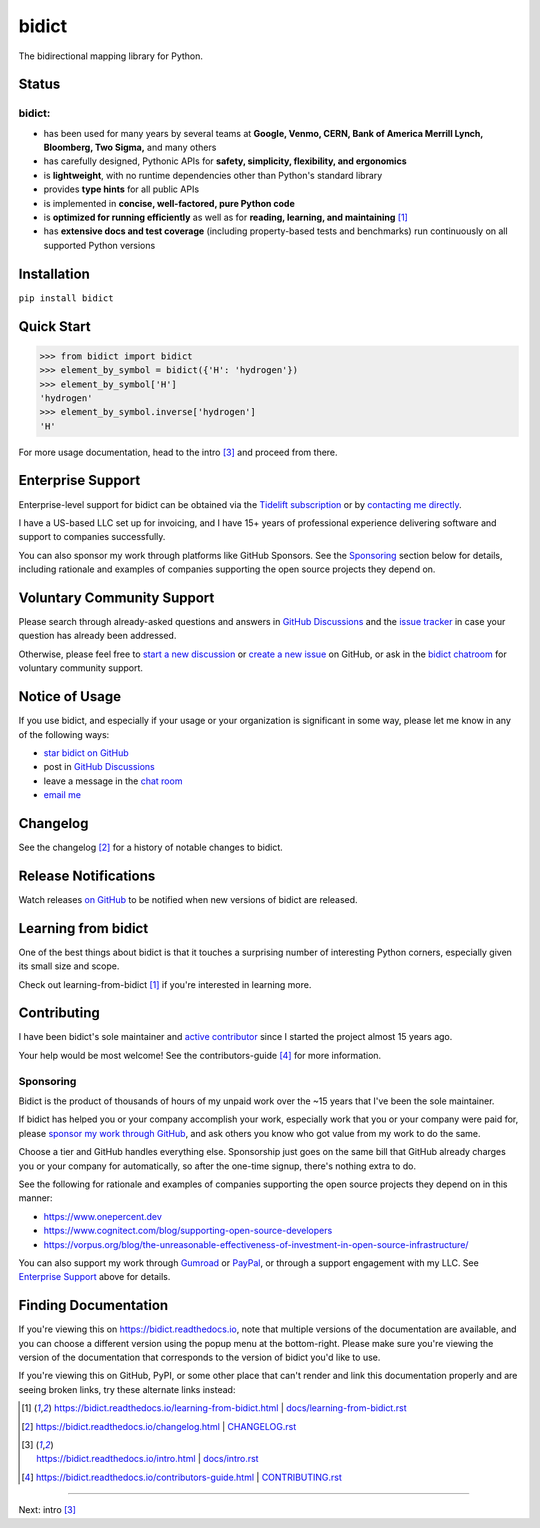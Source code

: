 .. Forward declarations for all the custom interpreted text roles that
   Sphinx defines and that are used below. This helps Sphinx-unaware tools
   (e.g. rst2html, PyPI's and GitHub's renderers, etc.).
.. role:: doc

.. Use :doc: rather than :ref: references below for better interop as well.


bidict
======

The bidirectional mapping library for Python.

.. image:: https://raw.githubusercontent.com/jab/bidict/main/assets/logo-sm-white-bg.jpg
   :target: https://bidict.readthedocs.io/
   :alt: bidict logo


Status
------

.. image:: https://img.shields.io/pypi/v/bidict.svg
   :target: https://pypi.org/project/bidict
   :alt: Latest release

.. image:: https://img.shields.io/readthedocs/bidict/main.svg
   :target: https://bidict.readthedocs.io/en/main/
   :alt: Documentation

.. image:: https://github.com/jab/bidict/workflows/Tests/badge.svg
   :target: https://github.com/jab/bidict/actions
   :alt: GitHub Actions CI status

.. image:: https://codecov.io/gh/jab/bidict/branch/main/graph/badge.svg
   :target: https://codecov.io/gh/jab/bidict
   :alt: Test coverage

.. image:: https://img.shields.io/pypi/l/bidict.svg
   :target: https://raw.githubusercontent.com/jab/bidict/main/LICENSE
   :alt: License

.. image:: https://static.pepy.tech/badge/bidict
   :target: https://pepy.tech/project/bidict
   :alt: PyPI Downloads

.. image:: https://img.shields.io/badge/GitHub-sponsor-ff69b4
  :target: https://github.com/sponsors/jab
  :alt: Sponsor through GitHub


bidict:
^^^^^^^

- has been used for many years by several teams at
  **Google, Venmo, CERN, Bank of America Merrill Lynch, Bloomberg, Two Sigma,** and many others
- has carefully designed, Pythonic APIs for
  **safety, simplicity, flexibility, and ergonomics**
- is **lightweight**, with no runtime dependencies
  other than Python's standard library
- provides **type hints** for all public APIs
- is implemented in **concise, well-factored, pure Python code**
- is **optimized for running efficiently**
  as well as for **reading, learning, and maintaining** [#fn-learning]_
- has **extensive docs and test coverage**
  (including property-based tests and benchmarks)
  run continuously on all supported Python versions


Installation
------------

``pip install bidict``


Quick Start
-----------

.. code:: python

   >>> from bidict import bidict
   >>> element_by_symbol = bidict({'H': 'hydrogen'})
   >>> element_by_symbol['H']
   'hydrogen'
   >>> element_by_symbol.inverse['hydrogen']
   'H'


For more usage documentation,
head to the :doc:`intro` [#fn-intro]_
and proceed from there.


Enterprise Support
------------------

Enterprise-level support for bidict can be obtained via the
`Tidelift subscription <https://tidelift.com/subscription/pkg/pypi-bidict?utm_source=pypi-bidict&utm_medium=referral&utm_campaign=readme>`__
or by `contacting me directly <mailto:jabronson@gmail.com>`__.

I have a US-based LLC set up for invoicing,
and I have 15+ years of professional experience
delivering software and support to companies successfully.

You can also sponsor my work through platforms like GitHub Sponsors.
See the `Sponsoring <#sponsoring>`__ section below for details,
including rationale and examples of companies
supporting the open source projects they depend on.


Voluntary Community Support
---------------------------

Please search through already-asked questions and answers
in `GitHub Discussions <https://github.com/jab/bidict/discussions>`__
and the `issue tracker <https://github.com/jab/bidict/issues?q=is%3Aissue>`__
in case your question has already been addressed.

Otherwise, please feel free to
`start a new discussion <https://github.com/jab/bidict/discussions>`__
or `create a new issue <https://github.com/jab/bidict/issues/new>`__ on GitHub,
or ask in the `bidict chatroom <https://gitter.im/jab/bidict>`__
for voluntary community support.


Notice of Usage
---------------

If you use bidict,
and especially if your usage or your organization is significant in some way,
please let me know in any of the following ways:

- `star bidict on GitHub <https://github.com/jab/bidict>`__
- post in `GitHub Discussions <https://github.com/jab/bidict/discussions>`__
- leave a message in the `chat room <https://gitter.im/jab/bidict>`__
- `email me <mailto:jabronson@gmail.com>`__


Changelog
---------

See the :doc:`changelog` [#fn-changelog]_
for a history of notable changes to bidict.


Release Notifications
---------------------

.. duplicated in CHANGELOG.rst:
   (would use `.. include::` but GitHub doesn't understand it)

Watch releases
`on GitHub <https://github.blog/changelog/2018-11-27-watch-releases/>`__
to be notified when new versions of bidict are released.


Learning from bidict
--------------------

One of the best things about bidict
is that it touches a surprising number of
interesting Python corners,
especially given its small size and scope.

Check out :doc:`learning-from-bidict` [#fn-learning]_
if you're interested in learning more.


Contributing
------------

I have been bidict's sole maintainer
and `active contributor <https://github.com/jab/bidict/graphs/contributors>`__
since I started the project almost 15 years ago.

Your help would be most welcome!
See the :doc:`contributors-guide` [#fn-contributing]_
for more information.


Sponsoring
^^^^^^^^^^

.. duplicated in CONTRIBUTING.rst
   (would use `.. include::` but GitHub doesn't understand it)

.. image:: https://img.shields.io/badge/GitHub-sponsor-ff69b4
  :target: https://github.com/sponsors/jab
  :alt: Sponsor through GitHub

Bidict is the product of thousands of hours of my unpaid work
over the ~15 years that I've been the sole maintainer.

If bidict has helped you or your company accomplish your work,
especially work that you or your company were paid for,
please `sponsor my work through GitHub <https://github.com/sponsors/jab>`__,
and ask others you know who got value from my work to do the same.

Choose a tier and GitHub handles everything else.
Sponsorship just goes on the same bill that GitHub
already charges you or your company for automatically,
so after the one-time signup, there's nothing extra to do.

See the following for rationale and examples of companies
supporting the open source projects they depend on
in this manner:

- `<https://www.onepercent.dev>`__
- `<https://www.cognitect.com/blog/supporting-open-source-developers>`__
- `<https://vorpus.org/blog/the-unreasonable-effectiveness-of-investment-in-open-source-infrastructure/>`__

You can also support my work through
`Gumroad <https://gumroad.com/l/bidict>`__ or
`PayPal <https://www.paypal.com/cgi-bin/webscr?cmd=_xclick&business=jabronson%40gmail%2ecom&lc=US&item_name=Sponsor%20bidict>`__,
or through a support engagement with my LLC.
See `Enterprise Support <#enterprise-support>`__
above for details.


Finding Documentation
---------------------

If you're viewing this on `<https://bidict.readthedocs.io>`__,
note that multiple versions of the documentation are available,
and you can choose a different version using the popup menu at the bottom-right.
Please make sure you're viewing the version of the documentation
that corresponds to the version of bidict you'd like to use.

If you're viewing this on GitHub, PyPI, or some other place
that can't render and link this documentation properly
and are seeing broken links,
try these alternate links instead:

.. [#fn-learning] `<https://bidict.readthedocs.io/learning-from-bidict.html>`__ | `<docs/learning-from-bidict.rst>`__

.. [#fn-changelog] `<https://bidict.readthedocs.io/changelog.html>`__ | `<CHANGELOG.rst>`__

.. [#fn-intro] | `<https://bidict.readthedocs.io/intro.html>`__ | `<docs/intro.rst>`__

.. [#fn-contributing] `<https://bidict.readthedocs.io/contributors-guide.html>`__ | `<CONTRIBUTING.rst>`__


----

Next: :doc:`intro` [#fn-intro]_
